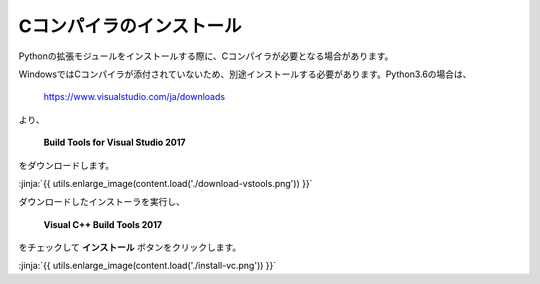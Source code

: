 Cコンパイラのインストール
-----------------------------------




Pythonの拡張モジュールをインストールする際に、Cコンパイラが必要となる場合があります。

WindowsではCコンパイラが添付されていないため、別途インストールする必要があります。Python3.6の場合は、

  https://www.visualstudio.com/ja/downloads



より、

    **Build Tools for Visual Studio 2017**

をダウンロードします。

:jinja:`{{ utils.enlarge_image(content.load('./download-vstools.png')) }}`


ダウンロードしたインストーラを実行し、

    **Visual C++ Build Tools 2017**

をチェックして **インストール** ボタンをクリックします。

:jinja:`{{ utils.enlarge_image(content.load('./install-vc.png')) }}`
